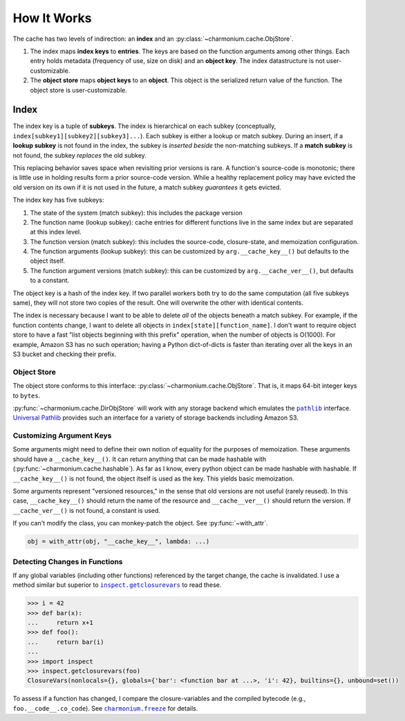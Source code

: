 ============
How It Works
============

The cache has two levels of indirection: an **index** and an
:py:class:`~charmonium.cache.ObjStore`.

1. The index maps **index keys** to **entries**. The keys are based on the
   function arguments among other things. Each entry holds metadata (frequency
   of use, size on disk) and an **object key**. The index datastructure is not
   user-customizable.

2. The **object store** maps **object keys** to an **object**. This object is
   the serialized return value of the function. The object store is
   user-customizable.

-----
Index
-----

The index key is a tuple of **subkeys**. The index is hierarchical on each
subkey (conceptually, ``index[subkey1][subkey2][subkey3]...``). Each subkey is
either a lookup or match subkey. During an insert, if a **lookup subkey** is not
found in the index, the subkey is *inserted beside* the non-matching subkeys. If
a **match subkey** is not found, the subkey *replaces* the old subkey.

This replacing behavior saves space when revisiting prior versions is rare. A
function's source-code is monotonic; there is little use in holding results form
a prior source-code version. While a healthy replacement policy may have evicted
the old version on its own if it is not used in the future, a match subkey
*guarantees* it gets evicted.

The index key has five subkeys:

1. The state of the system (match subkey): this includes the package version

2. The function name (lookup subkey): cache entries for different functions live
   in the same index but are separated at this index level.

3. The function version (match subkey): this includes the source-code,
   closure-state, and memoization configuration.
   
4. The function arguments (lookup subkey): this can be customized by
   ``arg.__cache_key__()`` but defaults to the object itself.

5. The function argument versions (match subkey): this can be
   customized by ``arg.__cache_ver__()``, but defaults to a constant.

The object key is a hash of the index key. If two parallel workers both try to
do the same computation (all five subkeys same), they will not store two copies
of the result. One will overwrite the other with identical contents.

The index is necessary because I want to be able to delete *all* of the objects
beneath a match subkey. For example, if the function contents change, I want to
delete all objects in ``index[state][function_name]``. I don't want to require
object store to have a fast "list objects beginning with this prefix" operation,
when the number of objects is O(1000). For example, Amazon S3 has no such
operation; having a Python dict-of-dicts is faster than iterating over all the
keys in an S3 bucket and checking their prefix.

Object Store
------------

The object store conforms to this interface:
:py:class:`~charmonium.cache.ObjStore`. That is, it maps 64-bit integer keys to
``bytes``.

:py:func:`~charmonium.cache.DirObjStore` will work with any storage backend
which emulates the |pathlib|_ interface. `Universal Pathlib`_ provides such
an interface for a variety of storage backends including Amazon S3.

Customizing Argument Keys
-------------------------

Some arguments might need to define their own notion of equality for the
purposes of memoization. These arguments should have a ``__cache_key__()``. It
can return anything that can be made hashable with
(:py:func:`~charmonium.cache.hashable`). As far as I know, every python object
can be made hashable with hashable. If ``__cache_key__()`` is not found, the
object itself is used as the key. This yields basic memoization.

Some arguments represent "versioned resources," in the sense that old versions
are not useful (rarely reused). In this case, ``__cache_key__()`` should return
the name of the resource and ``__cache__ver__()`` should return the version. If
``__cache_ver__()`` is not found, a constant is used.

If you can't modify the class, you can monkey-patch the object. See
:py:func:`~with_attr`.

.. code:: python

    obj = with_attr(obj, "__cache_key__", lambda: ...)

Detecting Changes in Functions
------------------------------

If any global variables (including other functions) referenced by the target
change, the cache is invalidated. I use a method similar but superior to
|inspect.getclosurevars|_ to read these.

.. code:: python

    >>> i = 42
    >>> def bar(x):
    ...     return x+1
    >>> def foo():
    ...     return bar(i)
    ... 
    >>> import inspect
    >>> inspect.getclosurevars(foo)
    ClosureVars(nonlocals={}, globals={'bar': <function bar at ...>, 'i': 42}, builtins={}, unbound=set())

To assess if a function has changed, I compare the closure-variables and the
compiled bytecode (e.g., ``foo.__code__.co_code``). See |charmonium.freeze|_ for details.

.. _`Universal Pathlib`: https://github.com/Quansight/universal_pathlib
.. |pathlib| replace:: ``pathlib``
.. _`pathlib`: https://docs.python.org/3/library/pathlib.html
.. |inspect.getclosurevars| replace:: ``inspect.getclosurevars``
.. _`inspect.getclosurevars`: https://docs.python.org/3/library/inspect.html#inspect.getclosurevars
.. |charmonium.freeze| replace:: ``charmonium.freeze``
.. _`charmonium.freeze`: https://github.com/charmoniumQ/charmonium.freeze/blob/main/README.rst
